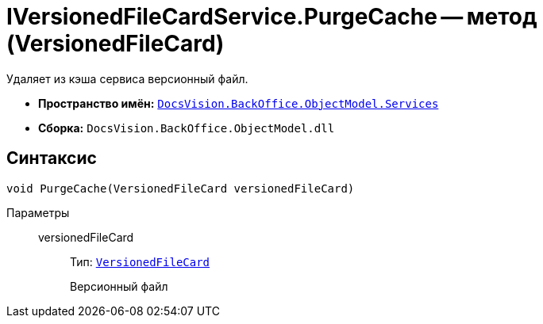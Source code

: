 = IVersionedFileCardService.PurgeCache -- метод (VersionedFileCard)

Удаляет из кэша сервиса версионный файл.

* *Пространство имён:* `xref:BackOffice-ObjectModel-Services-Entities:Services_NS.adoc[DocsVision.BackOffice.ObjectModel.Services]`
* *Сборка:* `DocsVision.BackOffice.ObjectModel.dll`

== Синтаксис

[source,csharp]
----
void PurgeCache(VersionedFileCard versionedFileCard)
----

Параметры::
versionedFileCard:::
Тип: `xref:Platform-ObjectManager-SystemCards:VersionedFileCard_CL.adoc[VersionedFileCard]`
+
Версионный файл
